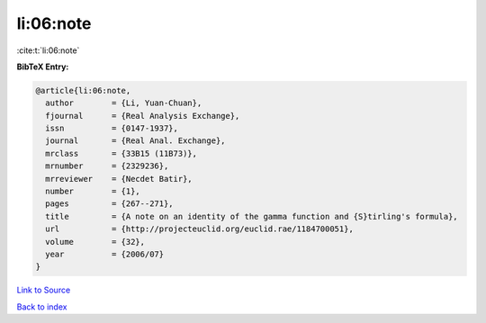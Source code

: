 li:06:note
==========

:cite:t:`li:06:note`

**BibTeX Entry:**

.. code-block:: bibtex

   @article{li:06:note,
     author        = {Li, Yuan-Chuan},
     fjournal      = {Real Analysis Exchange},
     issn          = {0147-1937},
     journal       = {Real Anal. Exchange},
     mrclass       = {33B15 (11B73)},
     mrnumber      = {2329236},
     mrreviewer    = {Necdet Batir},
     number        = {1},
     pages         = {267--271},
     title         = {A note on an identity of the gamma function and {S}tirling's formula},
     url           = {http://projecteuclid.org/euclid.rae/1184700051},
     volume        = {32},
     year          = {2006/07}
   }

`Link to Source <http://projecteuclid.org/euclid.rae/1184700051},>`_


`Back to index <../By-Cite-Keys.html>`_
